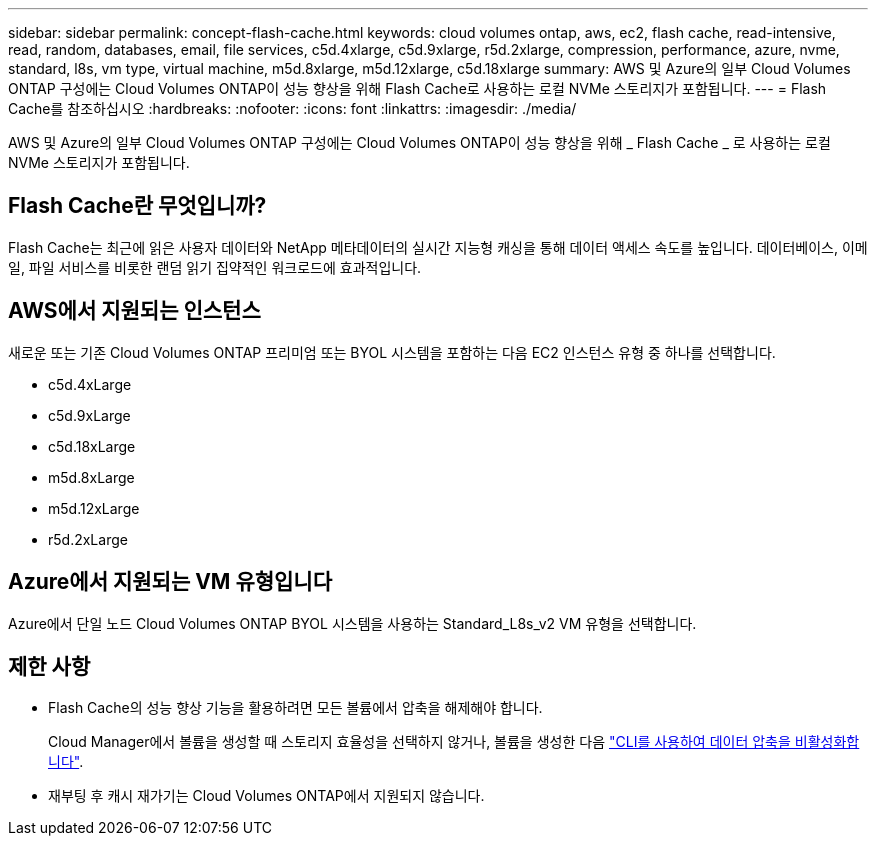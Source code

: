 ---
sidebar: sidebar 
permalink: concept-flash-cache.html 
keywords: cloud volumes ontap, aws, ec2, flash cache, read-intensive, read, random, databases, email, file services, c5d.4xlarge, c5d.9xlarge, r5d.2xlarge, compression, performance, azure, nvme, standard, l8s, vm type, virtual machine, m5d.8xlarge, m5d.12xlarge, c5d.18xlarge 
summary: AWS 및 Azure의 일부 Cloud Volumes ONTAP 구성에는 Cloud Volumes ONTAP이 성능 향상을 위해 Flash Cache로 사용하는 로컬 NVMe 스토리지가 포함됩니다. 
---
= Flash Cache를 참조하십시오
:hardbreaks:
:nofooter: 
:icons: font
:linkattrs: 
:imagesdir: ./media/


[role="lead"]
AWS 및 Azure의 일부 Cloud Volumes ONTAP 구성에는 Cloud Volumes ONTAP이 성능 향상을 위해 _ Flash Cache _ 로 사용하는 로컬 NVMe 스토리지가 포함됩니다.



== Flash Cache란 무엇입니까?

Flash Cache는 최근에 읽은 사용자 데이터와 NetApp 메타데이터의 실시간 지능형 캐싱을 통해 데이터 액세스 속도를 높입니다. 데이터베이스, 이메일, 파일 서비스를 비롯한 랜덤 읽기 집약적인 워크로드에 효과적입니다.



== AWS에서 지원되는 인스턴스

새로운 또는 기존 Cloud Volumes ONTAP 프리미엄 또는 BYOL 시스템을 포함하는 다음 EC2 인스턴스 유형 중 하나를 선택합니다.

* c5d.4xLarge
* c5d.9xLarge
* c5d.18xLarge
* m5d.8xLarge
* m5d.12xLarge
* r5d.2xLarge




== Azure에서 지원되는 VM 유형입니다

Azure에서 단일 노드 Cloud Volumes ONTAP BYOL 시스템을 사용하는 Standard_L8s_v2 VM 유형을 선택합니다.



== 제한 사항

* Flash Cache의 성능 향상 기능을 활용하려면 모든 볼륨에서 압축을 해제해야 합니다.
+
Cloud Manager에서 볼륨을 생성할 때 스토리지 효율성을 선택하지 않거나, 볼륨을 생성한 다음 http://docs.netapp.com/ontap-9/topic/com.netapp.doc.dot-cm-vsmg/GUID-8508A4CB-DB43-4D0D-97EB-859F58B29054.html["CLI를 사용하여 데이터 압축을 비활성화합니다"^].

* 재부팅 후 캐시 재가기는 Cloud Volumes ONTAP에서 지원되지 않습니다.

